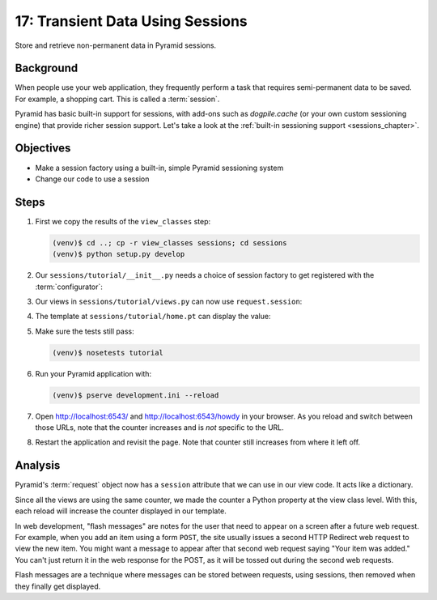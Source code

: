 =================================
17: Transient Data Using Sessions
=================================

Store and retrieve non-permanent data in Pyramid sessions.

Background
==========

When people use your web application, they frequently perform a task
that requires semi-permanent data to be saved. For example, a shopping
cart. This is called a :term:`session`.

Pyramid has basic built-in support for sessions, with add-ons such as
*dogpile.cache* (or your own custom sessioning engine) that provide
richer session support. Let's take a look at the
:ref:`built-in sessioning support <sessions_chapter>`.

Objectives
==========

- Make a session factory using a built-in, simple Pyramid sessioning
  system

- Change our code to use a session

Steps
=====

#. First we copy the results of the ``view_classes`` step:

   .. code-block:: bash

    (venv)$ cd ..; cp -r view_classes sessions; cd sessions
    (venv)$ python setup.py develop

#. Our ``sessions/tutorial/__init__.py`` needs a choice of session
   factory to get registered with the :term:`configurator`:

   .. literalinclude:: sessions/tutorial/__init__.py
    :linenos:

#. Our views in ``sessions/tutorial/views.py`` can now use
   ``request.session``:

   .. literalinclude:: sessions/tutorial/views.py
    :linenos:

#. The template at ``sessions/tutorial/home.pt`` can display the value:

   .. literalinclude:: sessions/tutorial/home.pt
    :language: html
    :linenos:

#. Make sure the tests still pass:

   .. code-block:: bash

    (venv)$ nosetests tutorial

#. Run your Pyramid application with:

   .. code-block:: bash

    (venv)$ pserve development.ini --reload

#. Open http://localhost:6543/ and http://localhost:6543/howdy
   in your browser. As you reload and switch between those URLs, note
   that the counter increases and is *not* specific to the URL.

#. Restart the application and revisit the page. Note that counter
   still increases from where it left off.

Analysis
========

Pyramid's :term:`request` object now has a ``session`` attribute
that we can use in our view code. It acts like a dictionary.

Since all the views are using the same counter, we made the counter a
Python property at the view class level. With this, each reload will
increase the counter displayed in our template.

In web development, "flash messages" are notes for the user that need
to appear on a screen after a future web request. For example,
when you add an item using a form ``POST``, the site usually issues a
second HTTP Redirect web request to view the new item. You might want a
message to appear after that second web request saying "Your item was
added." You can't just return it in the web response for the POST,
as it will be tossed out during the second web requests.

Flash messages are a technique where messages can be stored between
requests, using sessions, then removed when they finally get displayed.

.. seealso::
   :ref:`sessions_chapter`,
   :ref:`flash_messages`, and
   :ref:`session_module`.
